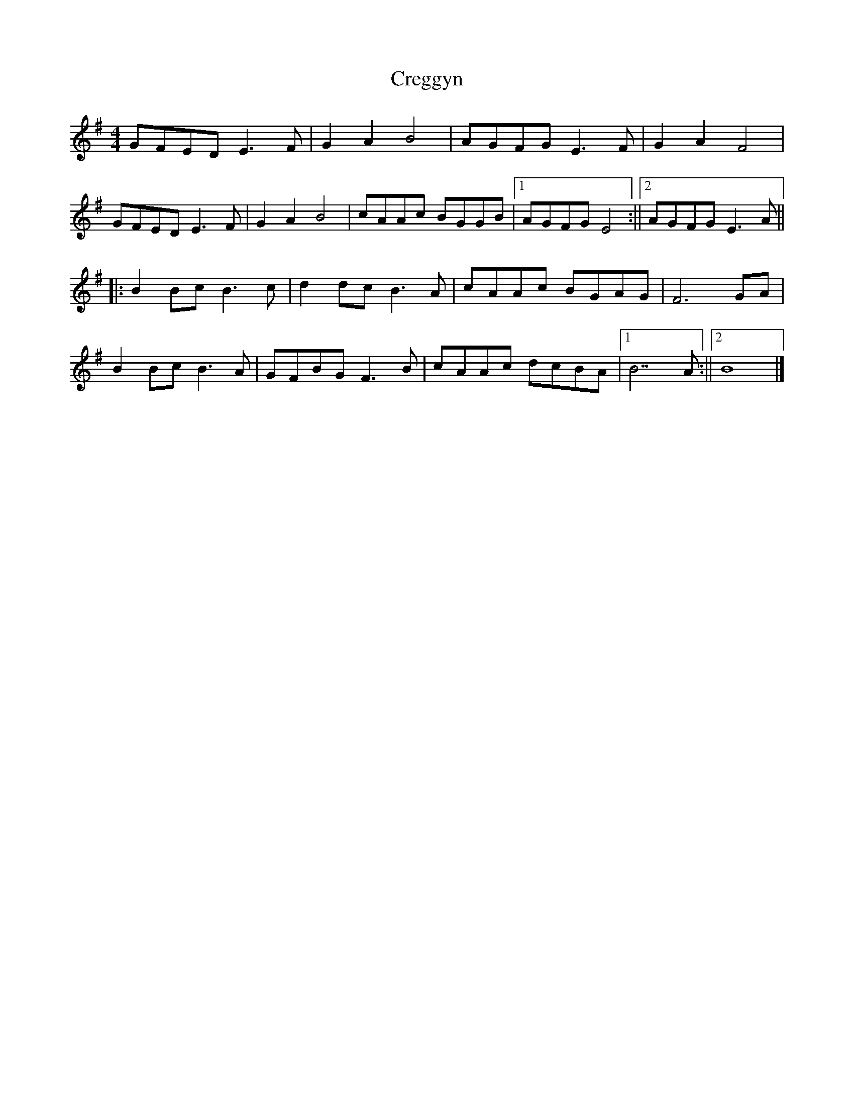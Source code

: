 X: 1
T: Creggyn
Z: Daniel Quayle
S: https://thesession.org/tunes/15237#setting28342
R: reel
M: 4/4
L: 1/8
K: Emin
GFED E3F|G2A2 B4|AGFG E3F|G2A2 F4|
GFED E3F|G2A2 B4|cAAc BGGB|1AGFG E4:||2AGFG E3A||
||:B2Bc B3c|d2dc B3A|cAAc BGAG|F6GA|
B2Bc B3A|GFBG F3B|cAAc dcBA|1B7A:||2B8|]
